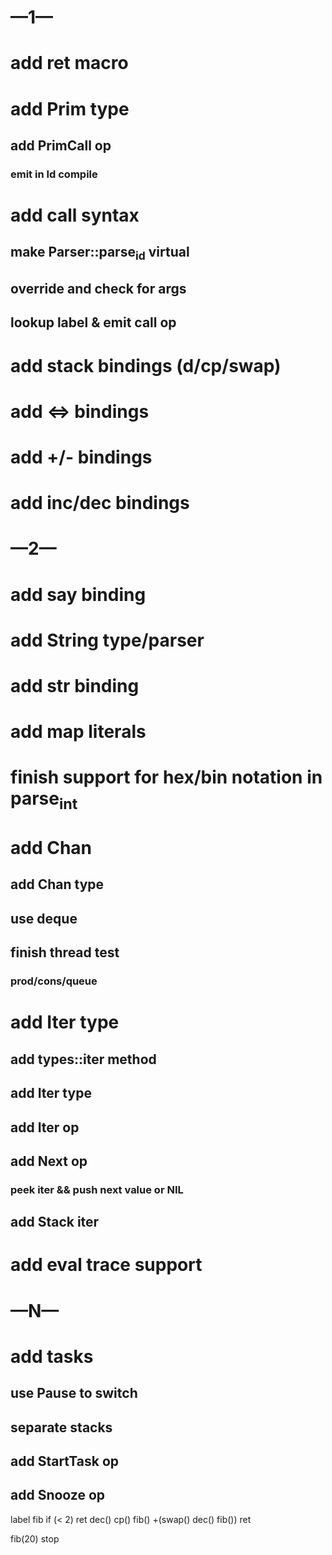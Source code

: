 * ---1---
* add ret macro
* add Prim type
** add PrimCall op
*** emit in Id compile
* add call syntax
** make Parser::parse_id virtual
** override and check for args
** lookup label & emit call op
* add stack bindings (d/cp/swap)
* add <=> bindings
* add +/- bindings
* add inc/dec bindings
* ---2---
* add say binding
* add String type/parser
* add str binding
* add map literals
* finish support for hex/bin notation in parse_int
* add Chan
** add Chan type
** use deque
** finish thread test
*** prod/cons/queue
* add Iter type
** add types::iter method
** add Iter type
** add Iter op
** add Next op
*** peek iter && push next value or NIL
** add Stack iter
* add eval trace support
* ---N---
* add tasks
** use Pause to switch
** separate stacks
** add StartTask op
** add Snooze op

label fib
  if (< 2) ret
  dec() cp() fib()
  +(swap() dec() fib())
  ret

fib(20)
stop



